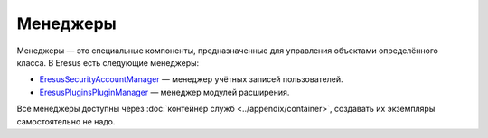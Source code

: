 Менеджеры
=========

Менеджеры — это специальные компоненты, предназначенные для управления объектами определённого
класса. В Eresus есть следующие менеджеры:

* `Eresus\Security\AccountManager <../../api/classes/Eresus.Security.AccountManager.html>`_ —
  менеджер учётных записей пользователей.
* `Eresus\Plugins\PluginManager <../../api/classes/Eresus.Plugins.PluginManager.html>`_ —
  менеджер модулей расширения.

Все менеджеры доступны через :doc:`контейнер служб <../appendix/container>`, создавать их экземпляры
самостоятельно не надо.
